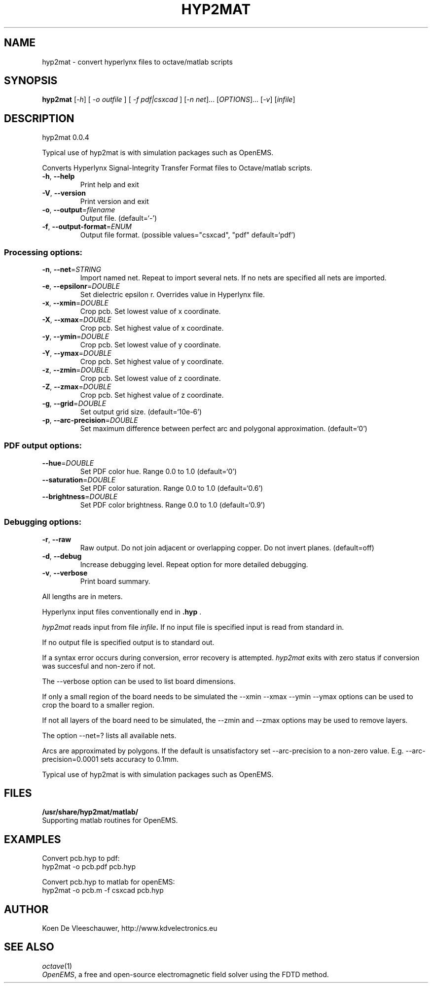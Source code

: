 .\" DO NOT MODIFY THIS FILE!  It was generated by help2man 1.40.11.
.TH HYP2MAT "1" "April 2013" "hyp2mat 0.0.4" "User Commands"
.SH NAME
hyp2mat \- convert hyperlynx files to octave/matlab scripts
.SH SYNOPSIS
.B hyp2mat
[\fI-h\fR] [ \fI-o outfile \fR] [ \fI-f pdf|csxcad \fR] [\fI-n net\fR]... [\fIOPTIONS\fR]... [\fI-v\fR] [\fIinfile\fR]
.SH DESCRIPTION
hyp2mat 0.0.4
.PP
Typical use of hyp2mat is with simulation packages such as OpenEMS.
.PP
Converts Hyperlynx Signal\-Integrity Transfer Format files to Octave/matlab
scripts.
.TP
\fB\-h\fR, \fB\-\-help\fR
Print help and exit
.TP
\fB\-V\fR, \fB\-\-version\fR
Print version and exit
.TP
\fB\-o\fR, \fB\-\-output\fR=\fIfilename\fR
Output file.  (default=`\-')
.TP
\fB\-f\fR, \fB\-\-output\-format\fR=\fIENUM\fR
Output file format.  (possible values="csxcad",
"pdf" default=`pdf')
.SS "Processing options:"
.TP
\fB\-n\fR, \fB\-\-net\fR=\fISTRING\fR
Import named net. Repeat to import several nets.
If no nets are specified all nets are imported.
.TP
\fB\-e\fR, \fB\-\-epsilonr\fR=\fIDOUBLE\fR
Set dielectric epsilon r. Overrides value in
Hyperlynx file.
.TP
\fB\-x\fR, \fB\-\-xmin\fR=\fIDOUBLE\fR
Crop pcb. Set lowest value of x coordinate.
.TP
\fB\-X\fR, \fB\-\-xmax\fR=\fIDOUBLE\fR
Crop pcb. Set highest value of x coordinate.
.TP
\fB\-y\fR, \fB\-\-ymin\fR=\fIDOUBLE\fR
Crop pcb. Set lowest value of y coordinate.
.TP
\fB\-Y\fR, \fB\-\-ymax\fR=\fIDOUBLE\fR
Crop pcb. Set highest value of y coordinate.
.TP
\fB\-z\fR, \fB\-\-zmin\fR=\fIDOUBLE\fR
Crop pcb. Set lowest value of z coordinate.
.TP
\fB\-Z\fR, \fB\-\-zmax\fR=\fIDOUBLE\fR
Crop pcb. Set highest value of z coordinate.
.TP
\fB\-g\fR, \fB\-\-grid\fR=\fIDOUBLE\fR
Set output grid size.  (default=`10e\-6')
.TP
\fB\-p\fR, \fB\-\-arc\-precision\fR=\fIDOUBLE\fR
Set maximum difference between perfect arc and
polygonal approximation.  (default=`0')
.SS "PDF output options:"
.TP
\fB\-\-hue\fR=\fIDOUBLE\fR
Set PDF color hue. Range 0.0 to 1.0
(default=`0')
.TP
\fB\-\-saturation\fR=\fIDOUBLE\fR
Set PDF color saturation. Range 0.0 to 1.0
(default=`0.6')
.TP
\fB\-\-brightness\fR=\fIDOUBLE\fR
Set PDF color brightness. Range 0.0 to 1.0
(default=`0.9')
.SS "Debugging options:"
.TP
\fB\-r\fR, \fB\-\-raw\fR
Raw output. Do not join adjacent or overlapping
copper. Do not invert planes.  (default=off)
.TP
\fB\-d\fR, \fB\-\-debug\fR
Increase debugging level. Repeat option for more
detailed debugging.
.TP
\fB\-v\fR, \fB\-\-verbose\fR
Print board summary.
.PP
All lengths are in meters.

Hyperlynx input files conventionally end in 
.BR .hyp
\&.

.I hyp2mat 
reads input from file
.IB infile . 
If no input file is specified input is read from standard in.

If no output file is specified output is to standard out.

If a syntax error occurs during conversion, error recovery is attempted.
.I hyp2mat 
exits with zero status if conversion was succesful and non-zero if not.

The --verbose option can be used to list board dimensions. 

If only a small region of the board needs to be simulated the --xmin --xmax --ymin --ymax options can be used to crop the board to a smaller region. 

If not all layers of the board need to be simulated, the --zmin and --zmax options may be used to remove layers.

The option --net=? lists all available nets.

Arcs are approximated by polygons. If the default is unsatisfactory set --arc-precision to a non-zero value. E.g. --arc-precision=0.0001 sets accuracy to 0.1mm.

Typical use of hyp2mat is with simulation packages such as OpenEMS.
.SH FILES
.B /usr/share/hyp2mat/matlab/
.br
.ns
Supporting matlab routines for OpenEMS.
.SH EXAMPLES
Convert pcb.hyp to pdf:
.nf
hyp2mat -o pcb.pdf pcb.hyp
.ni

Convert pcb.hyp to matlab for openEMS:
.nf 
hyp2mat -o pcb.m -f csxcad pcb.hyp
.ni 
.SH AUTHOR
.nf
Koen De Vleeschauwer, http://www.kdvelectronics.eu
.ni
.SH "SEE ALSO"
.IR octave (1)
.br
.IR "OpenEMS" ,
a free and open-source electromagnetic field solver using the FDTD method.
